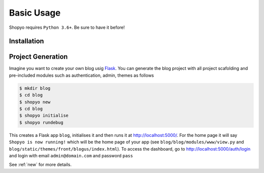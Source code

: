 Basic Usage
===========

Shopyo requires ``Python 3.6+``. Be sure to have it before!

Installation
------------
.. tabs::

    .. group-tab:: Linux/macOS

       .. code-block:: text

          $ pip3 install shopyo

    .. group-tab:: Windows

       .. code-block:: text

          > pip install shopyo

Project Generation
------------------
Imagine you want to create your own blog usig `Flask`_. You can generate the blog project with
all project scafolding and pre-included modules such as authentication, admin, themes as follows

.. code-block:: text

    $ mkdir blog
    $ cd blog
    $ shopyo new
    $ cd blog
    $ shopyo initialise
    $ shopyo rundebug

This creates a Flask app ``blog``, initialises it and then runs it at http://localhost:5000/.
For the home page it will say ``Shopyo is now running!`` which will be the home page of your app (see
``blog/blog/modules/www/view.py`` and ``blog/static/themes/front/blogus/index.html``).
To access the dashboard, go to http://localhost:5000/auth/login and login with email
``admin@domain.com`` and password ``pass``

See :ref:`new` for more details.

.. _Flask: https://github.com/pallets/flask
